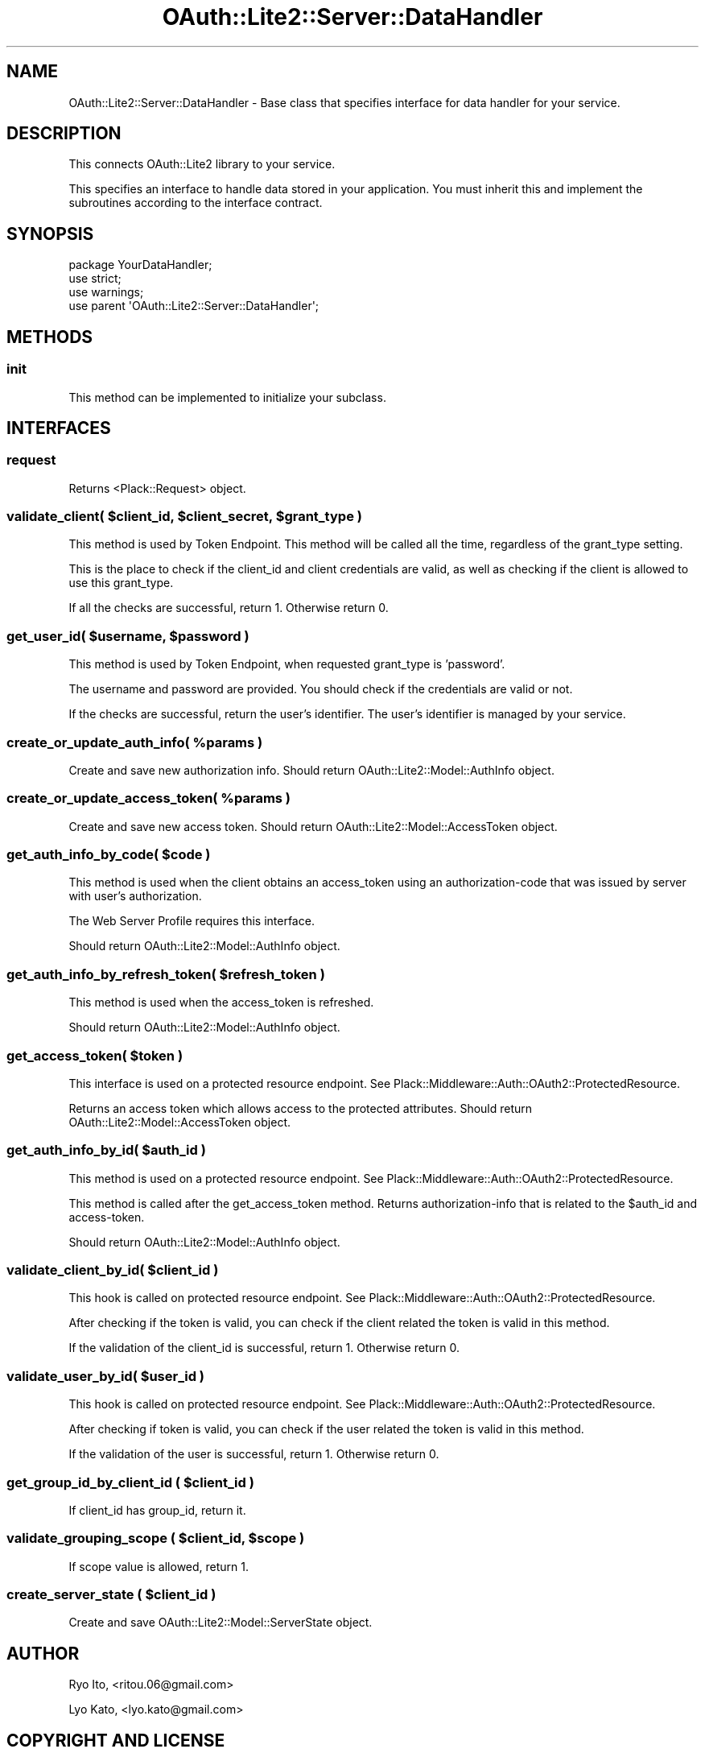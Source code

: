 .\" Automatically generated by Pod::Man 2.27 (Pod::Simple 3.28)
.\"
.\" Standard preamble:
.\" ========================================================================
.de Sp \" Vertical space (when we can't use .PP)
.if t .sp .5v
.if n .sp
..
.de Vb \" Begin verbatim text
.ft CW
.nf
.ne \\$1
..
.de Ve \" End verbatim text
.ft R
.fi
..
.\" Set up some character translations and predefined strings.  \*(-- will
.\" give an unbreakable dash, \*(PI will give pi, \*(L" will give a left
.\" double quote, and \*(R" will give a right double quote.  \*(C+ will
.\" give a nicer C++.  Capital omega is used to do unbreakable dashes and
.\" therefore won't be available.  \*(C` and \*(C' expand to `' in nroff,
.\" nothing in troff, for use with C<>.
.tr \(*W-
.ds C+ C\v'-.1v'\h'-1p'\s-2+\h'-1p'+\s0\v'.1v'\h'-1p'
.ie n \{\
.    ds -- \(*W-
.    ds PI pi
.    if (\n(.H=4u)&(1m=24u) .ds -- \(*W\h'-12u'\(*W\h'-12u'-\" diablo 10 pitch
.    if (\n(.H=4u)&(1m=20u) .ds -- \(*W\h'-12u'\(*W\h'-8u'-\"  diablo 12 pitch
.    ds L" ""
.    ds R" ""
.    ds C` ""
.    ds C' ""
'br\}
.el\{\
.    ds -- \|\(em\|
.    ds PI \(*p
.    ds L" ``
.    ds R" ''
.    ds C`
.    ds C'
'br\}
.\"
.\" Escape single quotes in literal strings from groff's Unicode transform.
.ie \n(.g .ds Aq \(aq
.el       .ds Aq '
.\"
.\" If the F register is turned on, we'll generate index entries on stderr for
.\" titles (.TH), headers (.SH), subsections (.SS), items (.Ip), and index
.\" entries marked with X<> in POD.  Of course, you'll have to process the
.\" output yourself in some meaningful fashion.
.\"
.\" Avoid warning from groff about undefined register 'F'.
.de IX
..
.nr rF 0
.if \n(.g .if rF .nr rF 1
.if (\n(rF:(\n(.g==0)) \{
.    if \nF \{
.        de IX
.        tm Index:\\$1\t\\n%\t"\\$2"
..
.        if !\nF==2 \{
.            nr % 0
.            nr F 2
.        \}
.    \}
.\}
.rr rF
.\"
.\" Accent mark definitions (@(#)ms.acc 1.5 88/02/08 SMI; from UCB 4.2).
.\" Fear.  Run.  Save yourself.  No user-serviceable parts.
.    \" fudge factors for nroff and troff
.if n \{\
.    ds #H 0
.    ds #V .8m
.    ds #F .3m
.    ds #[ \f1
.    ds #] \fP
.\}
.if t \{\
.    ds #H ((1u-(\\\\n(.fu%2u))*.13m)
.    ds #V .6m
.    ds #F 0
.    ds #[ \&
.    ds #] \&
.\}
.    \" simple accents for nroff and troff
.if n \{\
.    ds ' \&
.    ds ` \&
.    ds ^ \&
.    ds , \&
.    ds ~ ~
.    ds /
.\}
.if t \{\
.    ds ' \\k:\h'-(\\n(.wu*8/10-\*(#H)'\'\h"|\\n:u"
.    ds ` \\k:\h'-(\\n(.wu*8/10-\*(#H)'\`\h'|\\n:u'
.    ds ^ \\k:\h'-(\\n(.wu*10/11-\*(#H)'^\h'|\\n:u'
.    ds , \\k:\h'-(\\n(.wu*8/10)',\h'|\\n:u'
.    ds ~ \\k:\h'-(\\n(.wu-\*(#H-.1m)'~\h'|\\n:u'
.    ds / \\k:\h'-(\\n(.wu*8/10-\*(#H)'\z\(sl\h'|\\n:u'
.\}
.    \" troff and (daisy-wheel) nroff accents
.ds : \\k:\h'-(\\n(.wu*8/10-\*(#H+.1m+\*(#F)'\v'-\*(#V'\z.\h'.2m+\*(#F'.\h'|\\n:u'\v'\*(#V'
.ds 8 \h'\*(#H'\(*b\h'-\*(#H'
.ds o \\k:\h'-(\\n(.wu+\w'\(de'u-\*(#H)/2u'\v'-.3n'\*(#[\z\(de\v'.3n'\h'|\\n:u'\*(#]
.ds d- \h'\*(#H'\(pd\h'-\w'~'u'\v'-.25m'\f2\(hy\fP\v'.25m'\h'-\*(#H'
.ds D- D\\k:\h'-\w'D'u'\v'-.11m'\z\(hy\v'.11m'\h'|\\n:u'
.ds th \*(#[\v'.3m'\s+1I\s-1\v'-.3m'\h'-(\w'I'u*2/3)'\s-1o\s+1\*(#]
.ds Th \*(#[\s+2I\s-2\h'-\w'I'u*3/5'\v'-.3m'o\v'.3m'\*(#]
.ds ae a\h'-(\w'a'u*4/10)'e
.ds Ae A\h'-(\w'A'u*4/10)'E
.    \" corrections for vroff
.if v .ds ~ \\k:\h'-(\\n(.wu*9/10-\*(#H)'\s-2\u~\d\s+2\h'|\\n:u'
.if v .ds ^ \\k:\h'-(\\n(.wu*10/11-\*(#H)'\v'-.4m'^\v'.4m'\h'|\\n:u'
.    \" for low resolution devices (crt and lpr)
.if \n(.H>23 .if \n(.V>19 \
\{\
.    ds : e
.    ds 8 ss
.    ds o a
.    ds d- d\h'-1'\(ga
.    ds D- D\h'-1'\(hy
.    ds th \o'bp'
.    ds Th \o'LP'
.    ds ae ae
.    ds Ae AE
.\}
.rm #[ #] #H #V #F C
.\" ========================================================================
.\"
.IX Title "OAuth::Lite2::Server::DataHandler 3"
.TH OAuth::Lite2::Server::DataHandler 3 "2014-01-04" "perl v5.18.1" "User Contributed Perl Documentation"
.\" For nroff, turn off justification.  Always turn off hyphenation; it makes
.\" way too many mistakes in technical documents.
.if n .ad l
.nh
.SH "NAME"
OAuth::Lite2::Server::DataHandler \- Base class that specifies interface for data handler for your service.
.SH "DESCRIPTION"
.IX Header "DESCRIPTION"
This connects OAuth::Lite2 library to your service.
.PP
This specifies an interface to handle data stored in your application. You must
inherit this and implement the subroutines according to the interface contract.
.SH "SYNOPSIS"
.IX Header "SYNOPSIS"
.Vb 1
\&    package YourDataHandler;
\&    
\&    use strict;
\&    use warnings;
\&
\&    use parent \*(AqOAuth::Lite2::Server::DataHandler\*(Aq;
.Ve
.SH "METHODS"
.IX Header "METHODS"
.SS "init"
.IX Subsection "init"
This method can be implemented to initialize your subclass.
.SH "INTERFACES"
.IX Header "INTERFACES"
.SS "request"
.IX Subsection "request"
Returns <Plack::Request> object.
.ie n .SS "validate_client( $client_id, $client_secret, $grant_type )"
.el .SS "validate_client( \f(CW$client_id\fP, \f(CW$client_secret\fP, \f(CW$grant_type\fP )"
.IX Subsection "validate_client( $client_id, $client_secret, $grant_type )"
This method is used by Token Endpoint. This method will be called all the time,
regardless of the grant_type setting.
.PP
This is the place to check if the client_id and client credentials are valid,
as well as checking if the client is allowed to use this grant_type.
.PP
If all the checks are successful, return 1. Otherwise return 0.
.ie n .SS "get_user_id( $username, $password )"
.el .SS "get_user_id( \f(CW$username\fP, \f(CW$password\fP )"
.IX Subsection "get_user_id( $username, $password )"
This method is used by Token Endpoint, when requested grant_type is 'password'.
.PP
The username and password are provided. You should check if the credentials are
valid or not.
.PP
If the checks are successful, return the user's identifier. The user's
identifier is managed by your service.
.ie n .SS "create_or_update_auth_info( %params )"
.el .SS "create_or_update_auth_info( \f(CW%params\fP )"
.IX Subsection "create_or_update_auth_info( %params )"
Create and save new authorization info.
Should return OAuth::Lite2::Model::AuthInfo object.
.ie n .SS "create_or_update_access_token( %params )"
.el .SS "create_or_update_access_token( \f(CW%params\fP )"
.IX Subsection "create_or_update_access_token( %params )"
Create and save new access token.
Should return OAuth::Lite2::Model::AccessToken object.
.ie n .SS "get_auth_info_by_code( $code )"
.el .SS "get_auth_info_by_code( \f(CW$code\fP )"
.IX Subsection "get_auth_info_by_code( $code )"
This method is used when the client obtains an access_token using an
authorization-code that was issued by server with user's authorization.
.PP
The Web Server Profile requires this interface.
.PP
Should return OAuth::Lite2::Model::AuthInfo object.
.ie n .SS "get_auth_info_by_refresh_token( $refresh_token )"
.el .SS "get_auth_info_by_refresh_token( \f(CW$refresh_token\fP )"
.IX Subsection "get_auth_info_by_refresh_token( $refresh_token )"
This method is used when the access_token is refreshed.
.PP
Should return OAuth::Lite2::Model::AuthInfo object.
.ie n .SS "get_access_token( $token )"
.el .SS "get_access_token( \f(CW$token\fP )"
.IX Subsection "get_access_token( $token )"
This interface is used on a protected resource endpoint.
See Plack::Middleware::Auth::OAuth2::ProtectedResource.
.PP
Returns an access token which allows access to the protected attributes.
Should return OAuth::Lite2::Model::AccessToken object.
.ie n .SS "get_auth_info_by_id( $auth_id )"
.el .SS "get_auth_info_by_id( \f(CW$auth_id\fP )"
.IX Subsection "get_auth_info_by_id( $auth_id )"
This method is used on a protected resource endpoint.
See Plack::Middleware::Auth::OAuth2::ProtectedResource.
.PP
This method is called after the get_access_token method. Returns
authorization-info that is related to the \f(CW$auth_id\fR and access-token.
.PP
Should return OAuth::Lite2::Model::AuthInfo object.
.ie n .SS "validate_client_by_id( $client_id )"
.el .SS "validate_client_by_id( \f(CW$client_id\fP )"
.IX Subsection "validate_client_by_id( $client_id )"
This hook is called on protected resource endpoint.
See Plack::Middleware::Auth::OAuth2::ProtectedResource.
.PP
After checking if the token is valid, you can check if the client related the
token is valid in this method.
.PP
If the validation of the client_id is successful, return 1. Otherwise return 0.
.ie n .SS "validate_user_by_id( $user_id )"
.el .SS "validate_user_by_id( \f(CW$user_id\fP )"
.IX Subsection "validate_user_by_id( $user_id )"
This hook is called on protected resource endpoint.
See Plack::Middleware::Auth::OAuth2::ProtectedResource.
.PP
After checking if token is valid, you can check if the user related the token
is valid in this method.
.PP
If the validation of the user is successful, return 1. Otherwise return 0.
.ie n .SS "get_group_id_by_client_id ( $client_id )"
.el .SS "get_group_id_by_client_id ( \f(CW$client_id\fP )"
.IX Subsection "get_group_id_by_client_id ( $client_id )"
If client_id has group_id, return it.
.ie n .SS "validate_grouping_scope ( $client_id, $scope )"
.el .SS "validate_grouping_scope ( \f(CW$client_id\fP, \f(CW$scope\fP )"
.IX Subsection "validate_grouping_scope ( $client_id, $scope )"
If scope value is allowed, return 1.
.ie n .SS "create_server_state ( $client_id )"
.el .SS "create_server_state ( \f(CW$client_id\fP )"
.IX Subsection "create_server_state ( $client_id )"
Create and save OAuth::Lite2::Model::ServerState object.
.SH "AUTHOR"
.IX Header "AUTHOR"
Ryo Ito, <ritou.06@gmail.com>
.PP
Lyo Kato, <lyo.kato@gmail.com>
.SH "COPYRIGHT AND LICENSE"
.IX Header "COPYRIGHT AND LICENSE"
Copyright (C) 2010 by Lyo Kato
.PP
This library is free software; you can redistribute it and/or modify
it under the same terms as Perl itself, either Perl version 5.8.8 or,
at your option, any later version of Perl 5 you may have available.
